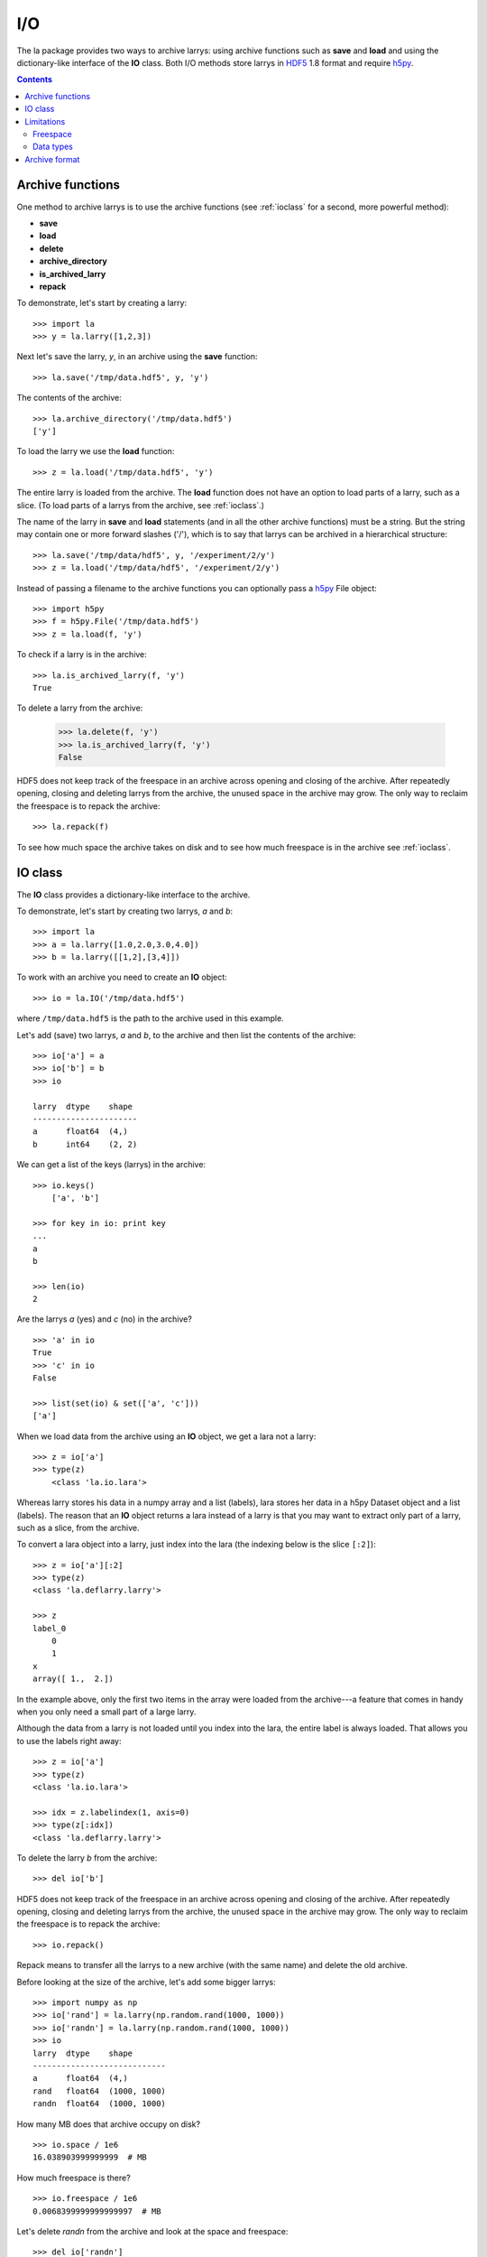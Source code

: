 
.. _archive:

===
I/O
===

The la package provides two ways to archive larrys: using archive functions
such as **save** and **load** and using the dictionary-like interface of the
**IO** class. Both I/O methods store larrys in
`HDF5 <http://www.hdfgroup.org/>`_ 1.8 format and require
`h5py <http://h5py.alfven.org>`_.

.. contents::


.. _iofunction:

Archive functions
=================

One method to archive larrys is to use the archive functions (see
:ref:`ioclass` for a second, more powerful method):

* **save**
* **load**
* **delete**
* **archive_directory**
* **is_archived_larry**
* **repack**

To demonstrate, let's start by creating a larry:
::
    >>> import la
    >>> y = la.larry([1,2,3])

Next let's save the larry, *y*, in an archive using the **save** function:
::
    >>> la.save('/tmp/data.hdf5', y, 'y')
    
The contents of the archive:
::
    >>> la.archive_directory('/tmp/data.hdf5')
    ['y']      
    
To load the larry we use the **load** function:
::
    >>> z = la.load('/tmp/data.hdf5', 'y')
    
The entire larry is loaded from the archive. The **load** function does not
have an option to load parts of a larry, such as a slice. (To load parts of
a larrys from the archive, see :ref:`ioclass`.)    

The name of the larry in **save** and **load** statements (and in all the
other archive functions) must be a string. But the string may contain one or
more forward slashes ('/'), which is to say that larrys can be archived in a
hierarchical structure:
::
    >>> la.save('/tmp/data/hdf5', y, '/experiment/2/y')
    >>> z = la.load('/tmp/data/hdf5', '/experiment/2/y')
    
Instead of passing a filename to the archive functions you can optionally
pass a `h5py <http://h5py.alfven.org/>`_ File object:
::
    >>> import h5py
    >>> f = h5py.File('/tmp/data.hdf5')
    >>> z = la.load(f, 'y') 

To check if a larry is in the archive:
::
    >>> la.is_archived_larry(f, 'y')    
    True
    
To delete a larry from the archive:

    >>> la.delete(f, 'y')
    >>> la.is_archived_larry(f, 'y')    
    False

HDF5 does not keep track of the freespace in an archive across opening and
closing of the archive. After repeatedly opening, closing and deleting larrys
from the archive, the unused space in the archive may grow. The only way to
reclaim the freespace is to repack the archive:
::
    >>> la.repack(f)
    
To see how much space the archive takes on disk and to see how much freespace
is in the archive see :ref:`ioclass`.  
     
.. _ioclass:
    
IO class
========

The **IO** class provides a dictionary-like interface to the archive.

To demonstrate, let's start by creating two larrys, *a* and *b*:
::
    >>> import la
    >>> a = la.larry([1.0,2.0,3.0,4.0])
    >>> b = la.larry([[1,2],[3,4]])

To work with an archive you need to create an **IO** object:
::
    >>> io = la.IO('/tmp/data.hdf5')
    
where ``/tmp/data.hdf5`` is the path to the archive used in this example.   
    
Let's add (save) two larrys, *a* and *b*, to the archive and then list the
contents of the archive:
::
    >>> io['a'] = a
    >>> io['b'] = b
    >>> io
   
    larry  dtype    shape 
    ----------------------
    a      float64  (4,)  
    b      int64    (2, 2)  

We can get a list of the keys (larrys) in the archive:
::
    >>> io.keys()
        ['a', 'b']
        
    >>> for key in io: print key
    ... 
    a
    b 
    
    >>> len(io)
    2  
    
Are the larrys *a* (yes) and *c* (no) in the archive?
::
    >>> 'a' in io
    True 
    >>> 'c' in io
    False 
        
    >>> list(set(io) & set(['a', 'c']))
    ['a']                   
        
When we load data from the archive using an **IO** object, we get a lara not
a larry:
::
    >>> z = io['a']        
    >>> type(z)
        <class 'la.io.lara'>
        
Whereas larry stores his data in a numpy array and a list (labels), lara
stores her data in a h5py Dataset object and a list (labels). The reason that
an **IO** object returns a lara instead of a larry is that you may want to
extract only part of a larry, such as a slice, from the archive.

To convert a lara object into a larry, just index into the lara (the indexing
below is the slice ``[:2]``):
::
    >>> z = io['a'][:2]
    >>> type(z)
    <class 'la.deflarry.larry'>

    >>> z
    label_0
        0
        1
    x
    array([ 1.,  2.])

In the example above, only the first two items in the array were loaded from
the archive---a feature that comes in handy when you only need a small part
of a large larry.

Although the data from a larry is not loaded until you index into the lara,
the entire label is always loaded. That allows you to use the labels right
away:
::
    >>> z = io['a']
    >>> type(z)
    <class 'la.io.lara'>

    >>> idx = z.labelindex(1, axis=0)
    >>> type(z[:idx])
    <class 'la.deflarry.larry'>
    
To delete the larry *b* from the archive:
::
    >>> del io['b']   

HDF5 does not keep track of the freespace in an archive across opening and
closing of the archive. After repeatedly opening, closing and deleting larrys
from the archive, the unused space in the archive may grow. The only way to
reclaim the freespace is to repack the archive:
::
    >>> io.repack()
    
Repack means to transfer all the larrys to a new archive (with the same name)
and delete the old archive.
    
Before looking at the size of the archive, let's add some bigger larrys:
::
    >>> import numpy as np
    >>> io['rand'] = la.larry(np.random.rand(1000, 1000))
    >>> io['randn'] = la.larry(np.random.rand(1000, 1000))
    >>> io    
    larry  dtype    shape       
    ----------------------------
    a      float64  (4,)     
    rand   float64  (1000, 1000)
    randn  float64  (1000, 1000)
    
How many MB does that archive occupy on disk?
::
    >>> io.space / 1e6    
    16.038903999999999  # MB
    
How much freespace is there?
::
    >>> io.freespace / 1e6 
    0.0068399999999999997  # MB

Let's delete *randn* from the archive and look at the space and freespace:
::
    >>> del io['randn']
    >>> io.space / 1e6
    16.038903999999999  # MB
    >>> io.freespace / 1e6
    8.0228400000000004  # MB
    
So deleting a larry from the the archive does not reduce the size of the
archive unless you repack:
::
    >>> io.repack()
    >>> io.space / 1e6
    8.02224  # MB
    >>> io.freespace / 1e6
    0.0061760000000000001  # MB
    
(Sometimes freespace will get reused when saving new larrys to the archive.
If any HDF5 users are reading this, could you tell me when freespace is
reused and when it is not?)

The *IO* class takes an optional argument that can be used to automatically
repack the archive when the freespace after deleting a larry exceeds a
specified amount. The following **IO** object will repack the archive
everytime a delete causes the freespace in the archive to exceed 100 MB:
::
    >>> io = la.IO('/tmp/data.hdf5', max_freespace=100e6)  
    
You can iterate through the keys or the values or the (key, value) pairs of
an **IO** object:
::
    >>> for key, value in io.iteritems():
    ...     print key, value.shape
    ... 
    a (4,)
    rand (1000, 1000)
    
The keys (larrys) in an **IO** object (archive) must be strings. But the
string may contain one or more forward slashes ('/'), which is to say that
larrys can be archived in a hierarchical structure:
::
    >>> io['/experiment/2/y'] = la.larry([1,2,3])
    >>> z = io['/experiment/2/y']
          
What filename is associated with the archive?
::
    >>> io.filename
    '/tmp/data.hdf5'               


Limitations
===========

There are several limitations of the archiving method used by the la package.
In this section we will discuss two limitations:

* The freespace in the archive is not by default automatically reclaimed after
  deleting larrys.
* In order to archive a larry, its data and labels must be of a type supported
  by HDF5.   

Freespace
"""""""""

HDF5 does not keep track of the freespace in an archive across opening and
closing of the archive. Therefore, after opening, closing and deleting larrys
from the archive, the unused space in the archive may grow. The only way to
reclaim the freespace is to repack the archive.

You can use the utility provided by HDF5 to repack the archive or you can use
the repack method (see :ref:`ioclass`) or function (see :ref:`iofunction`) in
the la package.
    
Data types 
""""""""""

A larry can have labels of mixed type, for example strings and numbers.
However, when archiving larrys in HDF5 format the labels are
converted to Numpy arrays and the elements of a Numpy array must be of the
same type. Therefore, to archive a larry the labels along any one dimension
must be of the same type and that type must be one that is recognized by
h5py and HDF5: strings and scalars. So, for example, if your labels are
datetime.date objects, then you must convert them before archiving. To
demonstrate, let's create a larry with dates (datetime.date objects) as
labels:
::
    >>> import datetime
    >>> d = datetime.date
    >>> y = la.larry([1, 2], [[d(2010,1,22), d(2010,1,23)]])
    >>> y
    label_0
        2010-01-22
        2010-01-23
    x
    array([1, 2])    

To archive a larry with dates as labels you could convert the dates to
integers:
::
    >>> y.maplabel(datetime.date.toordinal, axis=0)
    label_0
        733794
        733795
    x
    array([1, 2])
    
or you could convert the dates to strings:
::
    >>> y.maplabel(str, axis=0)
    label_0
        2010-01-22
        2010-01-23
    x
    array([1, 2])


Archive format
==============

An archive is contructed from two types of HDF5 objects: Groups and Datasets.
Groups can contain Datasets and more Groups. Datasets can contain arrays.

larrys are stored in a HDF5 Group. The name of the group, often referred to
in this manual as the key, is the name of the larry. The group is given an
attribute called 'larry' and assigned the value True. Inside the group are
several HDF5 Datasets. For a 2d larry, for example, there are three datasets:
one to hold the data (named 'x') and two to hold the labels (named '0' and
'1'). In general, for a nd larry there are n+1 datasets.
